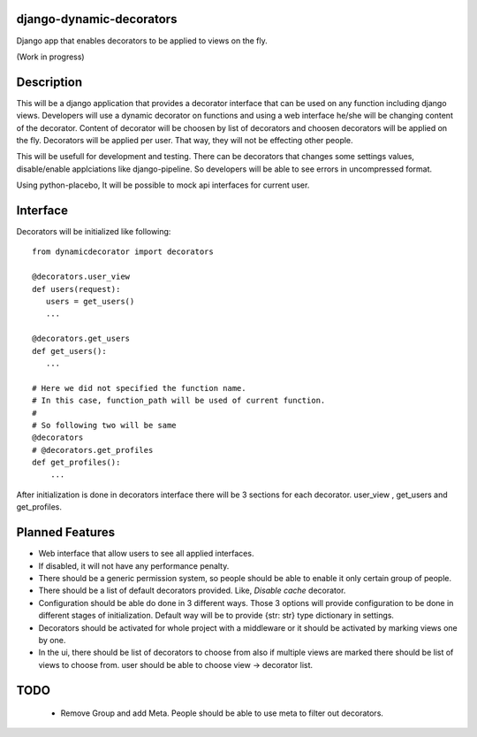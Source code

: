 django-dynamic-decorators
=========================

Django app that enables decorators to be applied to views on the fly.

(Work in progress)

Description
===========

This will be a django application that provides a decorator interface that can be used on any function including django views. Developers will use a dynamic decorator on functions and using a web interface he/she will be changing content of the decorator. Content of decorator will be choosen by list of decorators and choosen decorators will be applied on the fly. Decorators will be applied per user. That way, they will not be effecting other people.

This will be usefull for development and testing. There can be decorators that changes some settings values, disable/enable applciations like django-pipeline. So developers will be able to see errors in uncompressed format.

Using python-placebo, It will be possible to mock api interfaces for current user.

Interface
=========

Decorators will be initialized like following:

::

    from dynamicdecorator import decorators

    @decorators.user_view
    def users(request):
       users = get_users()
       ...

    @decorators.get_users
    def get_users():
       ...

    # Here we did not specified the function name.
    # In this case, function_path will be used of current function.
    #
    # So following two will be same
    @decorators
    # @decorators.get_profiles
    def get_profiles():
        ...

After initialization is done in decorators interface there will be 3 sections for each decorator. user_view , get_users and get_profiles.

Planned Features
================

* Web interface that allow users to see all applied interfaces.
* If disabled, it will not have any performance penalty.
* There should be a generic permission system, so people should be able to enable it only certain group of people.
* There should be a list of default decorators provided. Like, `Disable cache` decorator.
* Configuration should be able do done in 3 different ways. Those 3 options will provide
  configuration to be done in different stages of initialization. Default way will be to
  provide {str: str} type dictionary in settings.
* Decorators should be activated for whole project with a middleware or it should be activated by marking views one by one.
* In the ui, there should be list of decorators to choose from also if multiple views are marked there should be list of views to choose from. user should be able to choose view -> decorator list.


TODO
====
 - Remove Group and add Meta. People should be able to use meta to filter out decorators.
